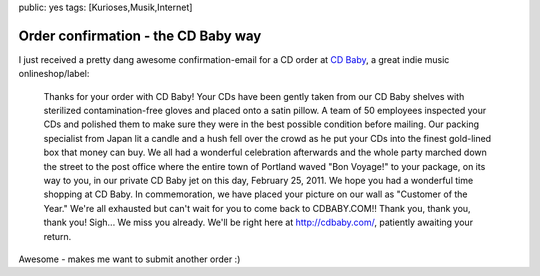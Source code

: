 public: yes
tags: [Kurioses,Musik,Internet]

Order confirmation - the CD Baby way
====================================

I just received a pretty dang awesome confirmation-email for a CD order
at `CD Baby <http://cdbaby.com/>`_, a great indie music
onlineshop/label:

    Thanks for your order with CD Baby! Your CDs have been gently taken from our
    CD Baby shelves with sterilized contamination-free gloves and placed onto a
    satin pillow. A team of 50 employees inspected your CDs and polished them to
    make sure they were in the best possible condition before mailing. Our
    packing specialist from Japan lit a candle and a hush fell over the crowd as
    he put your CDs into the finest gold-lined box that money can buy. We all
    had a wonderful celebration afterwards and the whole party marched down the
    street to the post office where the entire town of Portland waved "Bon
    Voyage!" to your package, on its way to you, in our private CD Baby jet on
    this day, February 25, 2011. We hope you had a wonderful time shopping at CD
    Baby. In commemoration, we have placed your picture on our wall as "Customer
    of the Year." We're all exhausted but can't wait for you to come back to
    CDBABY.COM!! Thank you, thank you, thank you! Sigh... We miss you already.
    We'll be right here at http://cdbaby.com/, patiently awaiting your return.

Awesome - makes me want to submit another order :)
